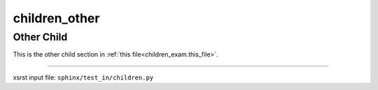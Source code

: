 !!!!!!!!!!!!!!
children_other
!!!!!!!!!!!!!!

.. meta::
   :keywords: children_other, other, child

.. index:: children_other, other, child

.. _children_other:

Other Child
###########
.. contents::
   :local:

This is the other child section in
:ref:`this file<children_exam.this_file>`.

----

xsrst input file: ``sphinx/test_in/children.py``
